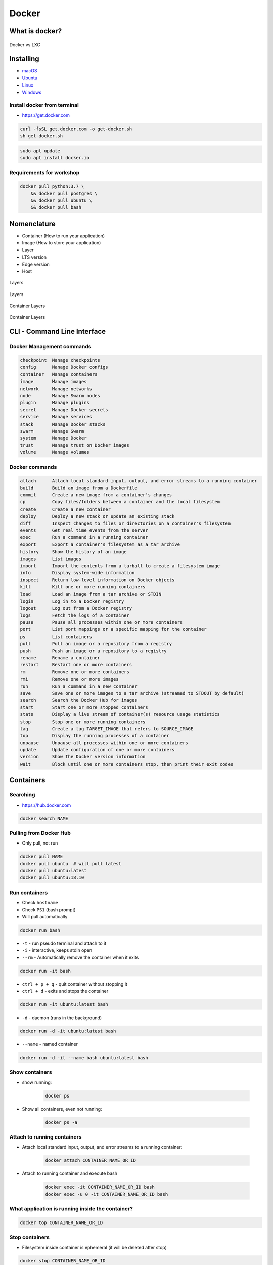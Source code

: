 Docker
======

What is docker?
---------------
.. figure:: /_img/docker-vs-lxc.png
    :scale: 50%
    :align: center

    Docker vs LXC


Installing
----------
- `macOS <https://docs.docker.com/docker-for-mac/install/>`_
- `Ubuntu <https://docs.docker.com/engine/getstarted/linux_install_help/>`_
- `Linux <https://docs.docker.com/engine/installation/>`_
- `Windows <https://docs.docker.com/docker-for-windows/>`_

Install docker from terminal
^^^^^^^^^^^^^^^^^^^^^^^^^^^^
* https://get.docker.com

.. code-block:: console

    curl -fsSL get.docker.com -o get-docker.sh
    sh get-docker.sh

.. code-block:: console

    sudo apt update
    sudo apt install docker.io

Requirements for workshop
^^^^^^^^^^^^^^^^^^^^^^^^^
.. code-block:: console

    docker pull python:3.7 \
        && docker pull postgres \
        && docker pull ubuntu \
        && docker pull bash


Nomenclature
------------
* Container (How to run your application)
* Image (How to store your application)
* Layer
* LTS version
* Edge version
* Host

.. figure:: /_img/docker-layer-images.png
    :scale: 50%
    :align: center

    Layers

.. figure:: /_img/docker-layers.png
    :scale: 50%
    :align: center

    Layers

.. figure:: /_img/docker-container-layers.jpg
    :scale: 50%
    :align: center

    Container Layers

.. figure:: /_img/docker-container-layers.png
    :scale: 50%
    :align: center

    Container Layers


CLI - Command Line Interface
----------------------------

Docker Management commands
^^^^^^^^^^^^^^^^^^^^^^^^^^
.. code-block:: text

      checkpoint  Manage checkpoints
      config      Manage Docker configs
      container   Manage containers
      image       Manage images
      network     Manage networks
      node        Manage Swarm nodes
      plugin      Manage plugins
      secret      Manage Docker secrets
      service     Manage services
      stack       Manage Docker stacks
      swarm       Manage Swarm
      system      Manage Docker
      trust       Manage trust on Docker images
      volume      Manage volumes

Docker commands
^^^^^^^^^^^^^^^
.. code-block:: text

      attach      Attach local standard input, output, and error streams to a running container
      build       Build an image from a Dockerfile
      commit      Create a new image from a container's changes
      cp          Copy files/folders between a container and the local filesystem
      create      Create a new container
      deploy      Deploy a new stack or update an existing stack
      diff        Inspect changes to files or directories on a container's filesystem
      events      Get real time events from the server
      exec        Run a command in a running container
      export      Export a container's filesystem as a tar archive
      history     Show the history of an image
      images      List images
      import      Import the contents from a tarball to create a filesystem image
      info        Display system-wide information
      inspect     Return low-level information on Docker objects
      kill        Kill one or more running containers
      load        Load an image from a tar archive or STDIN
      login       Log in to a Docker registry
      logout      Log out from a Docker registry
      logs        Fetch the logs of a container
      pause       Pause all processes within one or more containers
      port        List port mappings or a specific mapping for the container
      ps          List containers
      pull        Pull an image or a repository from a registry
      push        Push an image or a repository to a registry
      rename      Rename a container
      restart     Restart one or more containers
      rm          Remove one or more containers
      rmi         Remove one or more images
      run         Run a command in a new container
      save        Save one or more images to a tar archive (streamed to STDOUT by default)
      search      Search the Docker Hub for images
      start       Start one or more stopped containers
      stats       Display a live stream of container(s) resource usage statistics
      stop        Stop one or more running containers
      tag         Create a tag TARGET_IMAGE that refers to SOURCE_IMAGE
      top         Display the running processes of a container
      unpause     Unpause all processes within one or more containers
      update      Update configuration of one or more containers
      version     Show the Docker version information
      wait        Block until one or more containers stop, then print their exit codes


Containers
----------

Searching
^^^^^^^^^
* https://hub.docker.com

.. code-block:: console

    docker search NAME

Pulling from Docker Hub
^^^^^^^^^^^^^^^^^^^^^^^
* Only pull, not run

.. code-block:: console

    docker pull NAME
    docker pull ubuntu  # will pull latest
    docker pull ubuntu:latest
    docker pull ubuntu:18.10

Run containers
^^^^^^^^^^^^^^
* Check ``hostname``
* Check ``PS1`` (bash prompt)
* Will pull automatically

.. code-block:: console

    docker run bash

* ``-t`` - run pseudo terminal and attach to it
* ``-i`` - interactive, keeps stdin open
* ``--rm`` - Automatically remove the container when it exits

.. code-block:: console

    docker run -it bash

* ``ctrl + p + q`` - quit container without stopping it
* ``ctrl + d`` - exits and stops the container

.. code-block:: console

    docker run -it ubuntu:latest bash

* ``-d`` - daemon (runs in the background)

.. code-block:: console

    docker run -d -it ubuntu:latest bash

* ``--name`` - named container

.. code-block:: console

    docker run -d -it --name bash ubuntu:latest bash

Show containers
^^^^^^^^^^^^^^^
* show running:

    .. code-block:: console

        docker ps

* Show all containers, even not running:

    .. code-block:: console

        docker ps -a

Attach to running containers
^^^^^^^^^^^^^^^^^^^^^^^^^^^^
* Attach local standard input, output, and error streams to a running container:

    .. code-block:: console

        docker attach CONTAINER_NAME_OR_ID

* Attach to running container and execute bash

    .. code-block:: console

        docker exec -it CONTAINER_NAME_OR_ID bash
        docker exec -u 0 -it CONTAINER_NAME_OR_ID bash

What application is running inside the container?
^^^^^^^^^^^^^^^^^^^^^^^^^^^^^^^^^^^^^^^^^^^^^^^^^
.. code-block:: console

    docker top CONTAINER_NAME_OR_ID

Stop containers
^^^^^^^^^^^^^^^
* Filesystem inside container is ephemeral (it will be deleted after stop)

.. code-block:: console

    docker stop CONTAINER_NAME_OR_ID

.. code-block:: console

    docker kill CONTAINER_NAME_OR_ID

Remove container
^^^^^^^^^^^^^^^^
.. code-block:: console

    docker rm CONTAINER_NAME_OR_ID

Remove all stopped containers
^^^^^^^^^^^^^^^^^^^^^^^^^^^^^
.. code-block:: console

    docker rm $(docker ps -a -q)

Inspect
^^^^^^^
.. code-block:: console

    docker inspect jenkins

Update
^^^^^^
* Do not autostart ``jenkins`` container after Docker engine restart (computer reboot)
.. code-block:: console

    docker update --restart=no jenkins


Images
------

Build images
^^^^^^^^^^^^
.. code-block:: console

    docker build -t docker .

List images
^^^^^^^^^^^
.. code-block:: console

    docker images

Remove images
^^^^^^^^^^^^^
.. code-block:: console

    docker rmi IMAGE


Volumes
-------
* A data volume is a specially-designated directory within one or more containers that bypasses the Union File System.
* Data volumes provide several useful features for persistent or shared data:

    - Volumes are initialized when a container is created.
    - If the container’s base image contains data at the specified mount point, that existing data is copied into the new volume upon volume initialization. (Note that this does not apply when mounting a host directory.)
    - Data volumes can be shared and reused among containers.
    - Changes to a data volume are made directly.
    - Changes to a data volume will not be included when you update an image.
    - Data volumes persist even if the container itself is deleted.

* Data volumes are designed to persist data, independent of the container’s life cycle.
* Docker therefore never automatically deletes volumes when you remove a container, nor will it “garbage collect” volumes that are no longer referenced by a container.

.. note:: You can also use the VOLUME instruction in a Dockerfile to add one or more new volumes to any container created from that image.

Creating persistent storage
^^^^^^^^^^^^^^^^^^^^^^^^^^^
.. code-block:: console

    docker run -it -v /data --name bash ubuntu:latest /bin/bash
    echo 'hello' > /data/hello.txt
    # exit with ``ctrl+q+p``

.. code-block:: console

    ls /var/lib/docker/containers/volumes/.../

Attaching local dir to docker container
^^^^^^^^^^^^^^^^^^^^^^^^^^^^^^^^^^^^^^^
* Will mount ``/tmp/my_host`` from host to ``/data`` inside container

.. code-block:: console

    docker run -v <host path>:<container path>[:FLAG]

.. code-block:: console

    docker run -d -P --name web -v /home/myproject:/data ubuntu /bin/bash

Mount read-only filesystem
^^^^^^^^^^^^^^^^^^^^^^^^^^
.. code-block:: console

    docker run -d -P --name web -v /home/myproject:/data:ro ubuntu /bin/bash

Creating Volumes
^^^^^^^^^^^^^^^^
.. code-block:: console

    docker volume create -d flocker --opt o=size=20GB myvolume
    docker run --detach -P -v myvolume:/data --name web ubuntu /bin/bash

Volume container
^^^^^^^^^^^^^^^^
.. code-block:: console

    docker create -v /data --name dbstore postgres /bin/true
    docker run --detach --volumes-from dbstore --name db1 postgres


Docker network
--------------
* Create a new docker network and connect both containers to that network
* Containers on the same network can use the others container name to communicate with each other
* https://docs.docker.com/network/bridge/

* ``bridge`` networks are best when you need multiple containers to communicate on the same Docker host.
* ``host`` networks are best when the network stack should not be isolated from the Docker host, but you want other aspects of the container to be isolated.
* ``overlay`` networks are best when you need containers running on different Docker hosts to communicate, or when multiple applications work together using swarm services.
* ``macvlan`` networks are best when you are migrating from a VM setup or need your containers to look like physical hosts on your network, each with a unique MAC address.
* Third-party network plugins allow you to integrate Docker with specialized network stacks.

.. figure:: /_img/docker-networking.png
    :scale: 35%
    :align: center

    Docker network

Expose ports
^^^^^^^^^^^^
.. code-block:: console

    docker run -d -p 5432:5432 --name postgres postgres
    docker run -d -p 192.168.56.101:5432:5432 --name postgres postgres

Create network
^^^^^^^^^^^^^^
.. code-block:: console

    docker network create mynetwork

.. code-block:: console

    docker network create -d bridge --subnet 192.168.0.0/24 --gateway 192.168.0.1 mynetwork

.. code-block:: yaml

    version: '3'

    services:
      db:
        image: some/image
        networks:
          - mynetwork

    networks:
      mynetwork:
        external: true

List networks
^^^^^^^^^^^^^
.. code-block:: console

    docker network ls

Delete network
^^^^^^^^^^^^^^
.. code-block:: console

    docker network rm mynetwork

Connect new container to network
^^^^^^^^^^^^^^^^^^^^^^^^^^^^^^^^
.. code-block:: console

    docker network create mynetwork
    docker run -d --net mynetwork --name host1 ubuntu
    docker run -d --net mynetwork --name host2 ubuntu

    docker attach host1
    ping host2

Connect running container to network
^^^^^^^^^^^^^^^^^^^^^^^^^^^^^^^^^^^^

.. code-block:: console

    docker run -d --name host1 ubuntu
    docker run -d --name host2 ubuntu

    docker network create mynetwork
    docker network connect mynetwork host1
    docker network connect mynetwork host2

    docker attach host1
    ping host2

Inspect network
^^^^^^^^^^^^^^^
.. code-block:: console

    docker network inspect


Dockerfile
----------
* Build an image from a ``Dockerfile``
* https://docs.docker.com/engine/reference/builder/

Creating and building ``Dockerfile``
^^^^^^^^^^^^^^^^^^^^^^^^^^^^^^^^^^^^
.. code-block:: dockerfile

    FROM python:latest
    CMD python

.. code-block:: console

    docker build -t mypython:1.0.0 .
    docker run mypython:1.0.0

.. code-block:: console

    docker build -t mypython:latest .
    docker run mypython

.. code-block:: console

    docker images

FROM
^^^^
* The FROM instruction initializes a new build stage and sets the Base Image for subsequent instructions.

.. code-block:: dockerfile

    FROM python:3.7

.. code-block:: dockerfile

    FROM python:latest

.. code-block:: dockerfile

    FROM alpine

.. code-block:: dockerfile

    FROM ubuntu          # links to :latest
    FROM ubuntu:latest   # always current LTS
    FROM ubuntu:rolling  # released every 6 months (also LTS, if it was LTS release)
    FROM ubuntu:devel    # released every 6 months (only devel)

``USER``
^^^^^^^^
* Run the rest of the commands as the user

.. code-block:: dockerfile

    USER postgres

``RUN``
^^^^^^^
.. code-block:: dockerfile

    RUN ["/bin/bash", "-c", "echo hello"]

``CMD`` vs ``RUN``
^^^^^^^^^^^^^^^^^^
* There can only be one ``CMD`` instruction in a Dockerfile
* If you list more than one ``CMD`` then only the last ``CMD`` will take effect
* The ``RUN`` instruction will execute any commands in a new layer on top of the current image and commit the results.
* The resulting committed image will be used for the next step in the Dockerfile

``CMD`` vs ``ENTRYPOINT``
^^^^^^^^^^^^^^^^^^^^^^^^^
* The main purpose of a ``CMD`` is to provide defaults for an executing container.
* An ``ENTRYPOINT`` helps you to configure a container that you can run as an executable.

:ENTRYPOINT:
    .. code-block:: dockerfile

        FROM alpine
        ENTRYPOINT ["/bin/ping"]

    .. code-block:: console

        docker run myping 127.0.0.1

:CMD:
    .. code-block:: dockerfile

        FROM alpine
        CMD ["/bin/ping", "127.0.0.1"]

    .. code-block:: console

        docker run myping


* 127.0.0.1 will be an argument to ``ENTRYPOINT``

``EXPOSE``
^^^^^^^^^^
* The ``EXPOSE`` instruction does not actually publish the port
* It functions as a type of documentation between the person who builds the image and the person who runs the container, about which ports are intended to be published

.. code-block:: dockerfile

    EXPOSE 80/tcp
    EXPOSE 80/udp
    EXPOSE 443

``ENV``
^^^^^^^
.. code-block:: dockerfile

    ENV <key> <value>
    ENV <key>=<value> ...

.. code-block:: dockerfile

    ENV ENVIRONMENT=docker

``COPY`` vs ``ADD``
^^^^^^^^^^^^^^^^^^^
* ``ADD`` allows <src> to be a URL
* If the <src> parameter of ``ADD`` is an archive in a recognised compression format, it will be unpacked
* Best practices for writing Dockerfiles suggests using COPY where the magic of ``ADD`` is not required.

.. code-block:: console

    COPY requirements.txt /www

``VOLUME``
^^^^^^^^^^
* The ``VOLUME`` instruction creates a mount point with the specified name and marks it as holding externally mounted volumes from native host or other containers.

.. code-block:: console

    VOLUME ["/data"]

``WORKDIR``
^^^^^^^^^^^
* The ``WORKDIR`` instruction sets the working directory for any RUN, CMD, ENTRYPOINT, COPY and ADD instructions that follow it in the Dockerfile

.. code-block:: console

    WORKDIR /path/to/workdir

Run Django App in container
^^^^^^^^^^^^^^^^^^^^^^^^^^^
.. code-block:: dockerfile

    FROM python:3.7

    COPY . /data
    WORKDIR /data
    RUN pip install -r /data/requirements.txt
    ENV ENVIRONMENT docker
    EXPOSE 8000 8000/tcp

    CMD ["python", "manage.py", "runserver", "0.0.0.0:8000"]

Apache 2
^^^^^^^^
.. code-block:: dockerfile

    FROM debian:stable

    RUN apt-get update && apt-get install -y --force-yes apache2
    EXPOSE 80 443
    VOLUME ["/var/www", "/var/log/apache2", "/etc/apache2"]

    ENTRYPOINT ["/usr/sbin/apache2ctl", "-D", "FOREGROUND"]

Example dockerfile
^^^^^^^^^^^^^^^^^^
.. code-block:: dockerfile

    ## Creating image based on official python image
    FROM python:3.7

    ## Sets dumping log messages directly to stream instead of buffering
    ENV PYTHONUNBUFFERED 1

    ## Install system dependencies
    RUN apt update && apt install -y nginx

    ## Change working directory
    WORKDIR /srv

    ## Creating and putting configurations
    COPY habitat /srv/habitat
    COPY manage.py /srv/
    COPY docker-entrypoint.sh /srv/docker-entrypoint.sh
    COPY requirements.txt /srv/requirements.txt
    COPY conf/nginx.conf /etc/nginx/sites-enabled/habitatOS

    ## Installing all python dependencies
    RUN echo "daemon off;" >> /etc/nginx/nginx.conf
    RUN pip install --no-cache-dir -r /srv/requirements.txt

    ## Open ports to outside world
    EXPOSE 80 80/tcp
    EXPOSE 8000 8000/tcp

    ## When container starts, this script will be executed.
    ## Note that it is NOT executed during building
    CMD sh /srv/docker-entrypoint.sh


    ## Run like that
    # docker build . -t habitatos:latest
    # docker run -d --env-file=.env --rm --name habitatOS -p 80:80 habitatos
    # docker run -d --env-file=.env --rm --name habitatOS -p 80:80 -v /Users/matt/Developer/habitatOS/habitat:/srv/habitat habitatos
    # docker exec -it habitatOS bash


Docker Hub
----------
- https://hub.docker.com/

Publishing
^^^^^^^^^^
.. code-block:: console

    docker build -t habitatos:1.0.0 .
    docker tag habitatos:1.0.0 astromatt/habitatos:latest

.. code-block:: console

    docker login
    docker push astromatt/habitatos:latest

.. code-block:: console

    docker image remove habitatos:1.0.0
    docker run astromatt/habitatos


Docker-compose
--------------
Compose is a tool for defining and running multi-container Docker applications.

- https://docs.docker.com/compose/django/

Docker Compose Jenkins
^^^^^^^^^^^^^^^^^^^^^^
#. Create file ``docker-compose.yaml``

    .. code-block:: yaml

        version: '3'

        networks:
          devtools-ecosystem:
            driver: bridge

        services:
          jenkins:
            image: jenkins/jenkins
            container_name: jenkins
            restart: "no"
            ports:
              - "8080:8080"
            networks:
              - devtools-ecosystem
            volumes:
              - /tmp/jenkins:/var/jenkins_home/
              - /var/run/docker.sock:/var/run/docker.sock

#. Run Jenkins

    .. code-block:: console

        docker-compose up

#. Run Jenkins in background (daemon)

    .. code-block:: console

        docker-compose up -d


``Docker-compose`` ``Django`` application
^^^^^^^^^^^^^^^^^^^^^^^^^^^^^^^^^^^^^^^^^
* ``docker-compose.yaml``

.. code-block:: yaml

    version: '3'

    services:
      db:
        image: postgres
        ports:
          - "5432:5432"

      web:
        build: .
        command: python manage.py runserver 0.0.0.0:8000
        volumes:
          - .:/www
        ports:
          - "8000:8000"
        depends_on:
          - db

.. code-block:: console

    docker-compose up -d

.. code-block:: console

    docker swarm init
    docker stack deploy -c docker-compose.yml my-stack

Docker compose CI/CD ecosystem
^^^^^^^^^^^^^^^^^^^^^^^^^^^^^^
* ``docker-compose.yaml``

.. code-block:: yaml

    version: '3'

    networks:
      mynetwork:
        driver: bridge

    volumes:
      jenkins-data:

    services:

      jenkins:
        image: jenkins/jenkins
        container_name: jenkins
        restart: always
        ports:
          - "8080:8080"
        networks:
          - mynetwork
        volumes:
          - /tmp/jenkins:/var/lib/jenkins/
        depends_on:
          - sonar
          - gitlab
          - artifactory
        environment:
          - SONAR_PORT=9000

      sonar:
        image: sonarqube
        container_name: sonarqube
        restart: always
        ports:
         - "9000:9000"
         - "9092:9092"
        networks:
          - mynetwork

      gitlab:
        image: gitlab/gitlab-ce:latest
        container_name: gitlab
        restart: always
        volumes:
          - /tmp/gitlab/config:/etc/gitlab
          - /tmp/gitlab/logs:/var/log/gitlab
          - /tmp/gitlab/data:/var/opt/gitlab
        ports:
         - "443:443"
         - "80:80"
         - "2222:22"
        networks:
          - mynetwork

      artifactory:
        image: docker.bintray.io/jfrog/artifactory-oss:latest
        container_name: artifactory
        restart: always
        ports:
          - "8081:8081"
        networks:
          - mynetwork

.. code-block:: console

    docker-compose up -d


Visualizing docker container
----------------------------
* https://portainer.io


Limiting resources
------------------
* https://docs.docker.com/config/containers/resource_constraints/#--memory-swap-details


Where docker store containers
-----------------------------
* ``docker info``
* ``/var/lib/docker/containers``


Kubernetes
----------
* Kubernetes is a framework for building distributed platforms
* Master node
* Cluster
* https://www.youtube.com/watch?v=_vHTaIJm9uY&list=PLF3s2WICJlqOiymMaTLjwwHz-MSVbtJPQ

Deploying
^^^^^^^^^
* Automatic health checks
* Autohealing
* Rollback deployment

Scaling
^^^^^^^
* Services
* Load ballancing
* Same machine or different machines
* Scaling container within Service

Monitoring
^^^^^^^^^^


Swarm
-----


Mesos
-----


Assignments
-----------

Ehlo World
^^^^^^^^^^
#. Zainstaluj ``Docker``
#. Czym różni się ``Docker`` od ``Vagrant``?
#. Wyświetl ``Ehlo World!`` z wnętrza kontenera ``Docker``
#. Wyświetl listę działających kontenerów ``Docker``

Create container and run
^^^^^^^^^^^^^^^^^^^^^^^^
#. Ściągnij repozytorium https://github.com/AstroTech/sonarqube-example-java-maven-junit
#. Zbuduj projekt za pomocą ``mvn install``
#. Przygotuj obraz oraz uruchom aplikację wykorzystując ``Docker``
#. Użyj pliku ``Dockerfile`` do opisu środowiska kontenera

Dockerfile
^^^^^^^^^^
#. Na bazie czystego Ubuntu stwórz własnt kontener dla ``PostgreSQL``

Docker Compose
^^^^^^^^^^^^^^
#. Ściągnij repozytorium https://github.com/AstroTech/sonarqube-example-java-maven-junit
#. Zbuduj projekt za pomocą ``mvn install``
#. Przygotuj obraz oraz uruchom aplikację wykorzystując ``Docker``
#. Użyj pliku ``docker-compose.yaml`` do opisu środowiska kontenera
